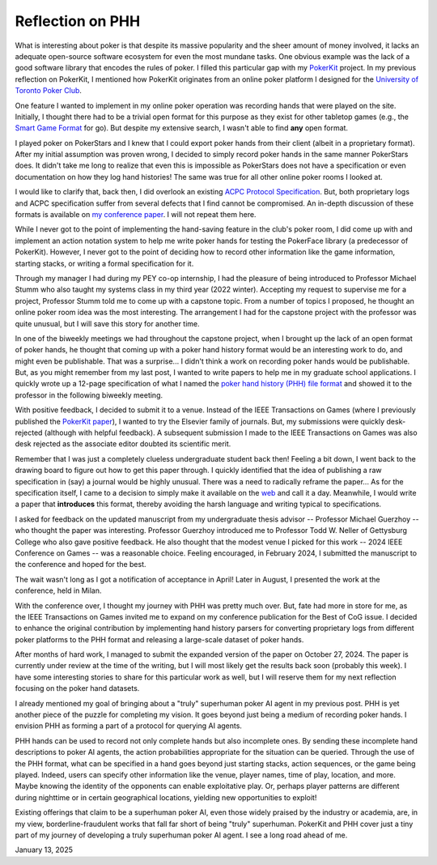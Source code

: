 Reflection on PHH
=================

What is interesting about poker is that despite its massive popularity and the sheer amount of money involved, it lacks an adequate open-source software ecosystem for even the most mundane tasks. One obvious example was the lack of a good software library that encodes the rules of poker. I filled this particular gap with my `PokerKit <https://github.com/uoftcprg/pokerkit>`_ project. In my previous reflection on PokerKit, I mentioned how PokerKit originates from an online poker platform I designed for the `University of Toronto Poker Club <https://uoftpoker.com/>`_.

One feature I wanted to implement in my online poker operation was recording hands that were played on the site. Initially, I thought there had to be a trivial open format for this purpose as they exist for other tabletop games (e.g., the `Smart Game Format <https://senseis.xmp.net/?SmartGameFormat>`_ for go). But despite my extensive search, I wasn't able to find **any** open format.

I played poker on PokerStars and I knew that I could export poker hands from their client (albeit in a proprietary format). After my initial assumption was proven wrong, I decided to simply record poker hands in the same manner PokerStars does. It didn't take me long to realize that even this is impossible as PokerStars does not have a specification or even documentation on how they log hand histories! The same was true for all other online poker rooms I looked at.

I would like to clarify that, back then, I did overlook an existing `ACPC Protocol Specification <http://www.computerpokercompetition.org/downloads/documents/protocols/protocol.pdf>`_. But, both proprietary logs and ACPC specification suffer from several defects that I find cannot be compromised. An in-depth discussion of these formats is available on `my conference paper <https://doi.org/10.1109/CoG60054.2024.10645611>`_. I will not repeat them here.

While I never got to the point of implementing the hand-saving feature in the club's poker room, I did come up with and implement an action notation system to help me write poker hands for testing the PokerFace library (a predecessor of PokerKit). However, I never got to the point of deciding how to record other information like the game information, starting stacks, or writing a formal specification for it.

Through my manager I had during my PEY co-op internship, I had the pleasure of being introduced to Professor Michael Stumm who also taught my systems class in my third year (2022 winter). Accepting my request to supervise me for a project, Professor Stumm told me to come up with a capstone topic. From a number of topics I proposed, he thought an online poker room idea was the most interesting. The arrangement I had for the capstone project with the professor was quite unusual, but I will save this story for another time.

In one of the biweekly meetings we had throughout the capstone project, when I brought up the lack of an open format of poker hands, he thought that coming up with a poker hand history format would be an interesting work to do, and might even be publishable. That was a surprise... I didn't think a work on recording poker hands would be publishable. But, as you might remember from my last post, I wanted to write papers to help me in my graduate school applications. I quickly wrote up a 12-page specification of what I named the `poker hand history (PHH) file format <https://arxiv.org/abs/2312.11753v1>`_ and showed it to the professor in the following biweekly meeting.

With positive feedback, I decided to submit it to a venue. Instead of the IEEE Transactions on Games (where I previously published the `PokerKit paper <https://doi.org/10.1109/TG.2023.3325637>`_), I wanted to try the Elsevier family of journals. But, my submissions were quickly desk-rejected (although with helpful feedback). A subsequent submission I made to the IEEE Transactions on Games was also desk rejected as the associate editor doubted its scientific merit.

Remember that I was just a completely clueless undergraduate student back then! Feeling a bit down, I went back to the drawing board to figure out how to get this paper through. I quickly identified that the idea of publishing a raw specification in (say) a journal would be highly unusual. There was a need to radically reframe the paper... As for the specification itself, I came to a decision to simply make it available on the `web <https://phh.readthedocs.io/>`_ and call it a day. Meanwhile, I would write a paper that **introduces** this format, thereby avoiding the harsh language and writing typical to specifications.

I asked for feedback on the updated manuscript from my undergraduate thesis advisor -- Professor Michael Guerzhoy -- who thought the paper was interesting. Professor Guerzhoy introduced me to Professor Todd W. Neller of Gettysburg College who also gave positive feedback. He also thought that the modest venue I picked for this work -- 2024 IEEE Conference on Games -- was a reasonable choice. Feeling encouraged, in February 2024, I submitted the manuscript to the conference and hoped for the best.

The wait wasn't long as I got a notification of acceptance in April! Later in August, I presented the work at the conference, held in Milan.

With the conference over, I thought my journey with PHH was pretty much over. But, fate had more in store for me, as the IEEE Transactions on Games invited me to expand on my conference publication for the Best of CoG issue. I decided to enhance the original contribution by implementing hand history parsers for converting proprietary logs from different poker platforms to the PHH format and releasing a large-scale dataset of poker hands.

After months of hard work, I managed to submit the expanded version of the paper on October 27, 2024. The paper is currently under review at the time of the writing, but I will most likely get the results back soon (probably this week). I have some interesting stories to share for this particular work as well, but I will reserve them for my next reflection focusing on the poker hand datasets.

I already mentioned my goal of bringing about a "truly" superhuman poker AI agent in my previous post. PHH is yet another piece of the puzzle for completing my vision. It goes beyond just being a medium of recording poker hands. I envision PHH as forming a part of a protocol for querying AI agents.

PHH hands can be used to record not only complete hands but also incomplete ones. By sending these incomplete hand descriptions to poker AI agents, the action probabilities appropriate for the situation can be queried. Through the use of the PHH format, what can be specified in a hand goes beyond just starting stacks, action sequences, or the game being played. Indeed, users can specify other information like the venue, player names, time of play, location, and more. Maybe knowing the identity of the opponents can enable exploitative play. Or, perhaps player patterns are different during nighttime or in certain geographical locations, yielding new opportunities to exploit!

Existing offerings that claim to be a superhuman poker AI, even those widely praised by the industry or academia, are, in my view, borderline-fraudulent works that fall far short of being "truly" superhuman. PokerKit and PHH cover just a tiny part of my journey of developing a truly superhuman poker AI agent. I see a long road ahead of me.

January 13, 2025
